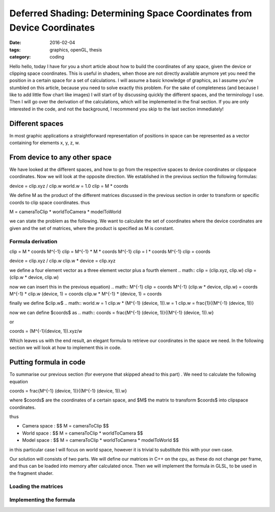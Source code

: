 Deferred Shading: Determining Space Coordinates from Device Coordinates
#######################################################################
:date: 2016-02-04
:tags: graphics, openGL, thesis
:category: coding

Hello hello, today I have for you a short article about how to build the
coordinates of any space, given the device or clipping space coordinates. This
is useful in shaders, when those are not directly available anymore yet you
need the position in a certain space for a set of calculations. I will assume
a basic knowledge of graphics, as I assume you've stumbled on this article,
because you need to solve exactly this problem.
For the sake of completeness (and because I like to add little flow chart like
images) I will start of by discussing quickly the different spaces, and the
terminology I use.
Then I will go over the derivation of the calculations, which will be
implemented in the final section. If you are only interested in the code, and
not the background, I recommend you skip to the last section immediately!

Different spaces
================
In most graphic applications a straightforward representation of positions in
space can be represented as a vector containing for elements x, y, z, w.

From device to any other space
==============================
We have looked at the different spaces, and how to go from the respective spaces
to device coordinates or clipspace coordinates.
Now we will look at the opposite direction.
We established in the previous section the following formulas:

.. math::
device = clip.xyz / clip.w
world.w = 1.0
clip = M * coords

We define M as the product of the different matrices discussed in the previous
section in order to transform or specific coords to clip space coordinates.
thus

.. math::
M = cameraToClip * worldToCamera * modelToWorld

we can state the problem as the following.
We want to calculate the set of coordinates where the device coordinates are
given and the set of matrices, where the product is specified as M is constant.

Formula derivation
------------------
.. math::
clip = M * coords
M^{-1} clip = M^{-1} * M * coords
M^{-1} clip = I * coords
M^{-1} clip = coords

.. math::
device = clip.xyz / clip.w
clip.w * device = clip.xyz

we define a four element vector as a three element vector plus a fourth element
.. math::
clip = (clip.xyz, clip.w)
clip = (clip.w * device, clip.w)

now we can insert this in the previous equation)
.. math::
M^{-1} clip = coords
M^{-1} (clip.w * device, clip.w) = coords
M^{-1} * clip.w (device, 1) = coords
clip.w * M^{-1} * (device, 1) = coords

finally we define $clip.w$
.. math::
world.w = 1
clip.w * (M^{-1} (device, 1)).w = 1
clip.w = \frac{1}{(M^{-1} (device, 1))}

now we can define $coords$ as
.. math::
coords = \frac{M^{-1} (device, 1)}{(M^{-1} (device, 1)).w}

or

.. math::
coords = (M^{-1}(device, 1)).xyz/w

Which leaves us with the end result, an elegant formula to retrieve our
coordinates in the space we need.
In the following section we will look at how to implement this in code.


Putting formula in code
=======================
To summarise our previous section (for everyone that skipped ahead to this part)
. We need to calculate the following equation

.. math::
coords = \frac{M^{-1} (device, 1)}{(M^{-1} (device, 1)).w}

where $coords$ are the coordinates of a certain space, and $M$ the matrix to
transform $coords$ into clipspace coordinates.

thus

* Camera space : $$ M = cameraToClip $$
* World space : $$ M = cameraToClip * worldToCamera $$
* Model space : $$ M = cameraToClip * worldToCamera * modelToWorld $$

in this particular case I will focus on world space, however it is trivial to
substitute this with your own case.

Our solution will consists of two parts. We will define our matrices in
C++ on the cpu, as these do not change per frame, and thus can be loaded into
memory after calculated once.
Then we will implement the formula in GLSL, to be used in the fragment shader.

Loading the matrices
--------------------

Implementing the formula
------------------------
